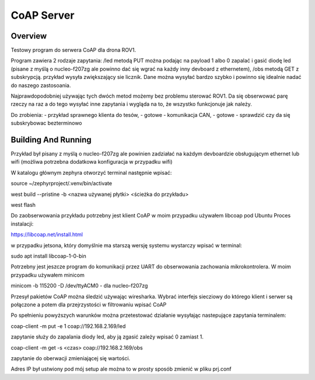 .. _coap-server-sample:

CoAP Server
###########

Overview
********

Testowy program do serwera CoAP dla drona ROV1.

Program zawiera 2 rodzaje zapytania:
/led metodą PUT można podając na payload 1 albo 0 zapalać i gasić diodę led (pisane z myślą o nucleo-f207zg ale powinno dać się wgrać na każdy inny devboard z ethernetem),
/obs metodą GET z subskrypcją. przykład wysyła zwiększający sie licznik. Dane można wysyłać bardzo szybko i powinno się idealnie nadać do naszego zastosoania.

Najprawdopodobniej używając tych dwóch metod możemy bez problemu sterować ROV1. Da się obserwować parę rzeczy na raz a do tego wysyłać inne zapytania i wygląda na to, że wszystko funkcjonuje jak należy.

Do zrobienia:
- przykład sprawnego klienta do tesów, - gotowe
- komunikacja CAN,                     - gotowe
- sprawdzić czy da się subskrybowac bezterminowo


Building And Running
********************

Przykład był pisany z myślą o nucleo-f207zg ale powinien zadziałać na każdym devboardzie obsługującym ethernet lub wifi (możliwa potrzebna dodatkowa konfiguracja w przypadku wifi)

W katalogu głównym zephyra otworzyć terminal następnie wpisać:

source ~/zephyrproject/.venv/bin/activate

west build --pristine -b <nazwa używanej płytki> <ścieżka do przykładu>

west flash

Do zaobserwowania przykładu potrzebny jest klient CoAP w moim przypadku używałem libcoap pod Ubuntu
Proces instalacji:

https://libcoap.net/install.html

w przypadku jetsona, który domyślnie ma starszą wersję systemu wystarczy wpisać w terminal:

sudo apt install libcoap-1-0-bin

Potrzebny jest jeszcze program do komunikacji przez UART do obserwowania zachowania mikrokontrolera. W moim przypadku używałem minicom

minicom -b 115200 -D /dev/ttyACM0      - dla nucleo-f207zg

Przesył pakietów CoAP można śledzić używając wiresharka. Wybrać interfejs siecziowy do którego klient i serwer są połączone a potem dla przejrzystości w filtrowaniu wpisać CoAP

Po spełnieniu powyższych warunków można przetestować działanie wysyłając nastepujące zapytania terminalem:

coap-client -m put -e 1 coap://192.168.2.169/led     

zapytanie służy do zapalania diody led, aby ją zgasić zależy wpisać 0 zamiast 1.

coap-client -m get -s <czas> coap://192.168.2.169/obs  

zapytanie do oberwacji zmieniającej się wartości.

Adres IP był ustwiony pod mój setup ale można to w prosty sposób zmienić w pliku prj.conf
